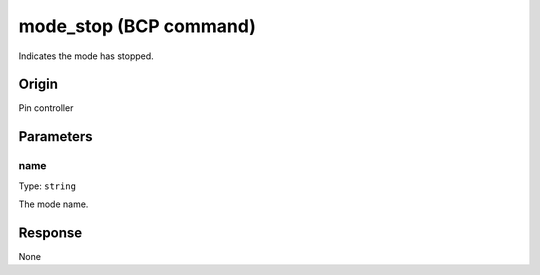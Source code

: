 mode_stop (BCP command)
=======================

Indicates the mode has stopped.

Origin
------
Pin controller

Parameters
----------

name
~~~~

Type: ``string``

The mode name.

Response
--------
None
